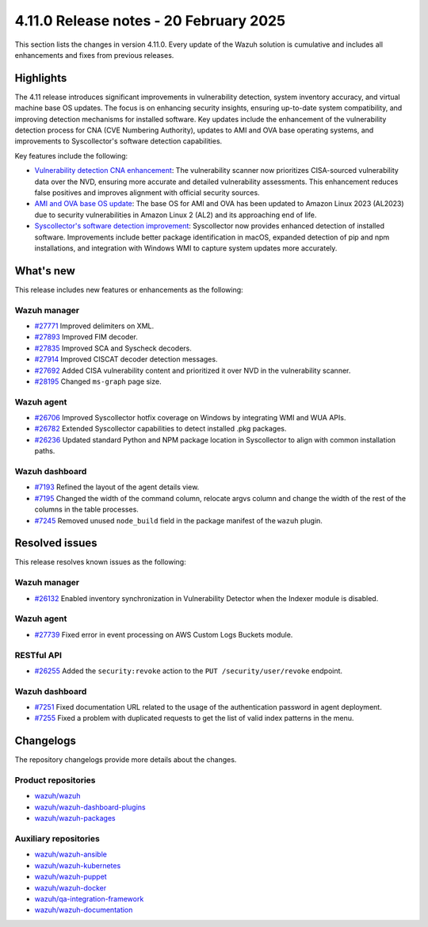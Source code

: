 .. Copyright (C) 2015, Wazuh, Inc.

.. meta::
   :description: Wazuh 4.11.0 has been released. Check out our release notes to discover the changes and additions of this release.

4.11.0 Release notes - 20 February 2025
=======================================

This section lists the changes in version 4.11.0. Every update of the Wazuh solution is cumulative and includes all enhancements and fixes from previous releases.

Highlights
----------

The 4.11 release introduces significant improvements in vulnerability detection, system inventory accuracy, and virtual machine base OS updates. The focus is on enhancing security insights, ensuring up-to-date system compatibility, and improving detection mechanisms for installed software. Key updates include the enhancement of the vulnerability detection process for CNA (CVE Numbering Authority), updates to AMI and OVA base operating systems, and improvements to Syscollector's software detection capabilities.

Key features include the following:

-  `Vulnerability detection CNA enhancement <https://github.com/wazuh/wazuh/issues/26098>`__: The vulnerability scanner now prioritizes CISA-sourced vulnerability data over the NVD, ensuring more accurate and detailed vulnerability assessments. This enhancement reduces false positives and improves alignment with official security sources.
-  `AMI and OVA base OS update <https://github.com/wazuh/wazuh-virtual-machines/issues/146>`__: The base OS for AMI and OVA has been updated to Amazon Linux 2023 (AL2023) due to security vulnerabilities in Amazon Linux 2 (AL2) and its approaching end of life.
-  `Syscollector's software detection improvement <https://github.com/wazuh/wazuh/issues/26079>`__: Syscollector now provides enhanced detection of installed software. Improvements include better package identification in macOS, expanded detection of pip and npm installations, and integration with Windows WMI to capture system updates more accurately.

What's new
----------

This release includes new features or enhancements as the following:

Wazuh manager
^^^^^^^^^^^^^

-  `#27771 <https://github.com/wazuh/wazuh/pull/27771>`__ Improved delimiters on XML.
-  `#27893 <https://github.com/wazuh/wazuh/pull/27893>`__ Improved FIM decoder.
-  `#27835 <https://github.com/wazuh/wazuh/pull/27835>`__ Improved SCA and Syscheck decoders.
-  `#27914 <https://github.com/wazuh/wazuh/pull/27914>`__ Improved CISCAT decoder detection messages.
-  `#27692 <https://github.com/wazuh/wazuh/pull/27692>`__ Added CISA vulnerability content and prioritized it over NVD in the vulnerability scanner.
-  `#28195 <https://github.com/wazuh/wazuh/pull/28195>`__ Changed ``ms-graph`` page size.

Wazuh agent
^^^^^^^^^^^

-  `#26706 <https://github.com/wazuh/wazuh/pull/26706>`__ Improved Syscollector hotfix coverage on Windows by integrating WMI and WUA APIs.
-  `#26782 <https://github.com/wazuh/wazuh/pull/26782>`__ Extended Syscollector capabilities to detect installed .pkg packages.
-  `#26236 <https://github.com/wazuh/wazuh/pull/26236>`__ Updated standard Python and NPM package location in Syscollector to align with common installation paths.

Wazuh dashboard
^^^^^^^^^^^^^^^

-  `#7193 <https://github.com/wazuh/wazuh-dashboard-plugins/issues/7193>`__ Refined the layout of the agent details view.
-  `#7195 <https://github.com/wazuh/wazuh-dashboard-plugins/issues/7195>`__ Changed the width of the command column, relocate argvs column and change the width of the rest of the columns in the table processes.
-  `#7245 <https://github.com/wazuh/wazuh-dashboard-plugins/pull/7245>`__ Removed unused ``node_build`` field in the package manifest of the ``wazuh`` plugin.  

Resolved issues
---------------

This release resolves known issues as the following:

Wazuh manager
^^^^^^^^^^^^^

-  `#26132 <https://github.com/wazuh/wazuh/pull/26132>`__ Enabled inventory synchronization in Vulnerability Detector when the Indexer module is disabled.

Wazuh agent
^^^^^^^^^^^

-  `#27739 <https://github.com/wazuh/wazuh/pull/27739>`__ Fixed error in event processing on AWS Custom Logs Buckets module.  

RESTful API
^^^^^^^^^^^

-  `#26255 <https://github.com/wazuh/wazuh/pull/26255>`__ Added the ``security:revoke`` action to the ``PUT /security/user/revoke`` endpoint.

Wazuh dashboard
^^^^^^^^^^^^^^^

-  `#7251 <https://github.com/wazuh/wazuh-dashboard-plugins/pull/7251>`__ Fixed documentation URL related to the usage of the authentication password in agent deployment.
-  `#7255 <https://github.com/wazuh/wazuh-dashboard-plugins/pull/7255>`__ Fixed a problem with duplicated requests to get the list of valid index patterns in the menu.

Changelogs
----------

The repository changelogs provide more details about the changes.

Product repositories
^^^^^^^^^^^^^^^^^^^^

-  `wazuh/wazuh <https://github.com/wazuh/wazuh/blob/v4.11.0/CHANGELOG.md>`__
-  `wazuh/wazuh-dashboard-plugins <https://github.com/wazuh/wazuh-dashboard-plugins/blob/v4.11.0/CHANGELOG.md>`__
-  `wazuh/wazuh-packages <https://github.com/wazuh/wazuh-packages/blob/v4.11.0/CHANGELOG.md>`__

Auxiliary repositories
^^^^^^^^^^^^^^^^^^^^^^^

-  `wazuh/wazuh-ansible <https://github.com/wazuh/wazuh-ansible/blob/v4.11.0/CHANGELOG.md>`__
-  `wazuh/wazuh-kubernetes <https://github.com/wazuh/wazuh-kubernetes/blob/v4.11.0/CHANGELOG.md>`__
-  `wazuh/wazuh-puppet <https://github.com/wazuh/wazuh-puppet/blob/v4.11.0/CHANGELOG.md>`__
-  `wazuh/wazuh-docker <https://github.com/wazuh/wazuh-docker/blob/v4.11.0/CHANGELOG.md>`__

-  `wazuh/qa-integration-framework <https://github.com/wazuh/qa-integration-framework/blob/v4.11.0/CHANGELOG.md>`__

-  `wazuh/wazuh-documentation <https://github.com/wazuh/wazuh-documentation/blob/v4.11.0/CHANGELOG.md>`__
